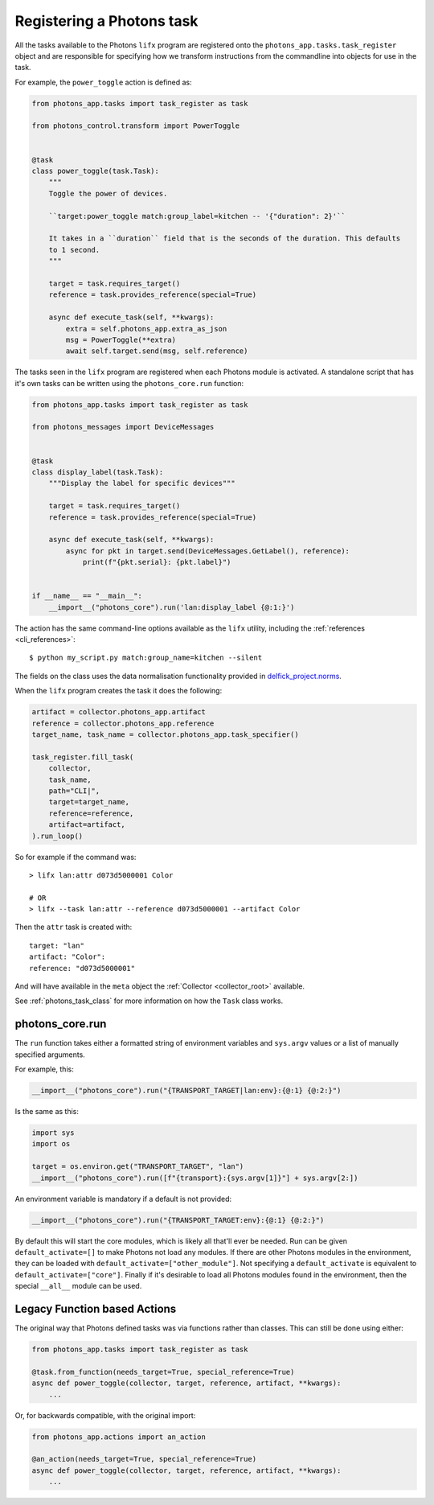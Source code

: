 .. _photons_action:

Registering a Photons task
==========================

All the tasks available to the Photons ``lifx`` program are registered onto the
``photons_app.tasks.task_register`` object and are responsible for specifying how
we transform instructions from the commandline into objects for use in the task.

For example, the ``power_toggle`` action is defined as:

.. code-block:: python

    from photons_app.tasks import task_register as task

    from photons_control.transform import PowerToggle


    @task
    class power_toggle(task.Task):
        """
        Toggle the power of devices.

        ``target:power_toggle match:group_label=kitchen -- '{"duration": 2}'``

        It takes in a ``duration`` field that is the seconds of the duration. This defaults
        to 1 second.
        """

        target = task.requires_target()
        reference = task.provides_reference(special=True)

        async def execute_task(self, **kwargs):
            extra = self.photons_app.extra_as_json
            msg = PowerToggle(**extra)
            await self.target.send(msg, self.reference)

The tasks seen in the ``lifx`` program are registered when each Photons module
is activated. A standalone script that has it's own tasks can be written using
the ``photons_core.run`` function:

.. code-block:: python

    from photons_app.tasks import task_register as task

    from photons_messages import DeviceMessages


    @task
    class display_label(task.Task):
        """Display the label for specific devices"""

        target = task.requires_target()
        reference = task.provides_reference(special=True)

        async def execute_task(self, **kwargs):
            async for pkt in target.send(DeviceMessages.GetLabel(), reference):
                print(f"{pkt.serial}: {pkt.label}")


    if __name__ == "__main__":
        __import__("photons_core").run('lan:display_label {@:1:}')

The action has the same command-line options available as the ``lifx`` utility,
including the :ref:`references <cli_references>`::

    $ python my_script.py match:group_name=kitchen --silent

The fields on the class uses the data normalisation functionality provided in
`delfick_project.norms <https://delfick-project.readthedocs.io/en/latest/api/norms/index.html>`_.

When the ``lifx`` program creates the task it does the following:

.. code-block:: python

    artifact = collector.photons_app.artifact
    reference = collector.photons_app.reference
    target_name, task_name = collector.photons_app.task_specifier()

    task_register.fill_task(
        collector,
        task_name,
        path="CLI|",
        target=target_name,
        reference=reference,
        artifact=artifact,
    ).run_loop()

So for example if the command was::

    > lifx lan:attr d073d5000001 Color

    # OR
    > lifx --task lan:attr --reference d073d5000001 --artifact Color

Then the ``attr`` task is created with::

    target: "lan"
    artifact: "Color":
    reference: "d073d5000001"

And will have available in the ``meta`` object the
:ref:`Collector <collector_root>` available.

See :ref:`photons_task_class` for more information on how the ``Task``
class works.

photons_core.run
----------------

The ``run`` function takes either a formatted string of environment variables
and ``sys.argv`` values or a list of manually specified arguments.

For example, this:

.. code-block:: python

    __import__("photons_core").run("{TRANSPORT_TARGET|lan:env}:{@:1} {@:2:}")

Is the same as this:

.. code-block:: python

    import sys
    import os

    target = os.environ.get("TRANSPORT_TARGET", "lan")
    __import__("photons_core").run([f"{transport}:{sys.argv[1]}"] + sys.argv[2:])

An environment variable is mandatory if a default is not provided:

.. code-block:: python

    __import__("photons_core").run("{TRANSPORT_TARGET:env}:{@:1} {@:2:}")

By default this will start the core modules, which is likely all that'll ever
be needed. Run can be given ``default_activate=[]`` to make Photons not load any
modules. If there are other Photons modules in the environment, they can be
loaded with ``default_activate=["other_module"]``. Not specifying a
``default_activate`` is equivalent to ``default_activate=["core"]``. Finally
if it's desirable to load all Photons modules found in the environment, then
the special ``__all__`` module can be used.

.. _legacy_actions:

Legacy Function based Actions
-----------------------------

The original way that Photons defined tasks was via functions rather than
classes. This can still be done using either:

.. code-block:: python

    from photons_app.tasks import task_register as task

    @task.from_function(needs_target=True, special_reference=True)
    async def power_toggle(collector, target, reference, artifact, **kwargs):
        ...

Or, for backwards compatible, with the original import:

.. code-block:: python

    from photons_app.actions import an_action

    @an_action(needs_target=True, special_reference=True)
    async def power_toggle(collector, target, reference, artifact, **kwargs):
        ...

.. automethod:: photons_app.tasks.task_register.from_function
